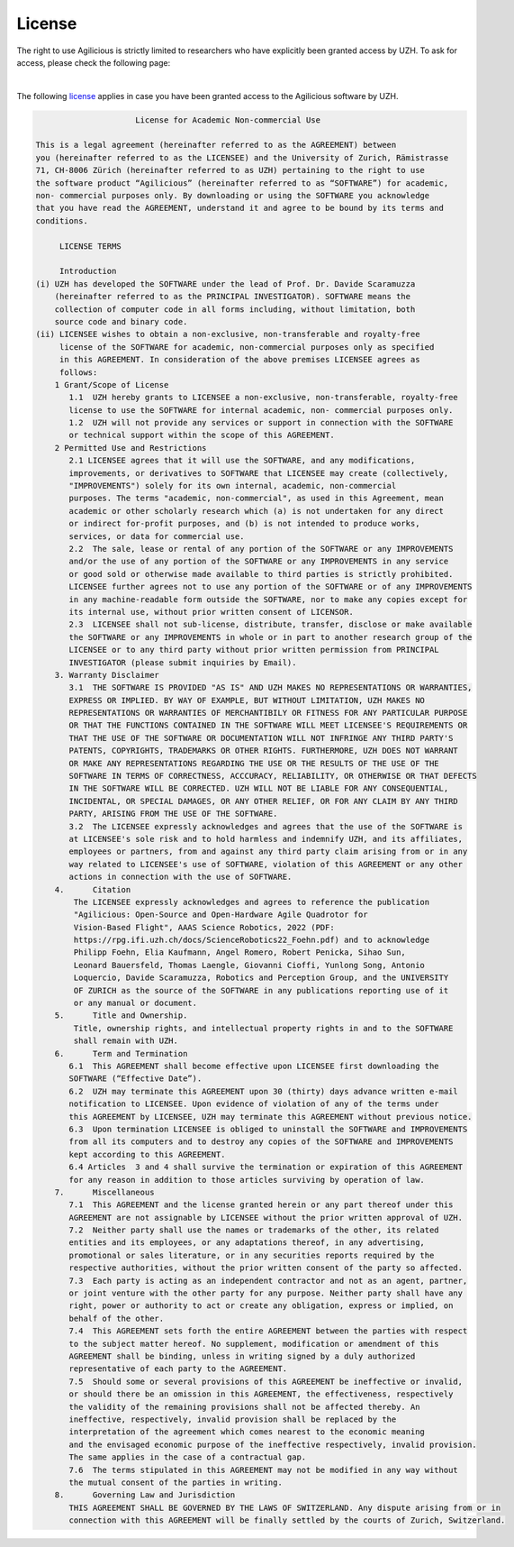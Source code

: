 License
=======

The right to use Agilicious is strictly limited to researchers who have explicitly been granted access by UZH. To ask for access, please check the following page:

.. raw:: html

         <center>
          <style>
          button {
              background-color: #7286D3;
              color: black;
              border-radius: 50px;
              width: 300px;
              height: 75px;
              font-size: 30px;
              box-shadow: 4px 4px 4px #888;
          }
        </style>
        <li class="nav-link"> <a href="https://form.jotform.com/230332943688361"><button> Request Access!</button></a>
        </center>

|

The following `license <https://rpg.ifi.uzh.ch/docs/Agilicious_LICENSE_AGREEMENT_ACADEMIC_USE.pdf>`_ applies in case you have been granted access to the Agilicious software by UZH.

.. code-block:: console

                         License for Academic Non-commercial Use

    This is a legal agreement (hereinafter referred to as the AGREEMENT) between
    you (hereinafter referred to as the LICENSEE) and the University of Zurich, Rämistrasse
    71, CH-8006 Zürich (hereinafter referred to as UZH) pertaining to the right to use
    the software product “Agilicious” (hereinafter referred to as “SOFTWARE”) for academic,
    non- commercial purposes only. By downloading or using the SOFTWARE you acknowledge
    that you have read the AGREEMENT, understand it and agree to be bound by its terms and
    conditions.
    
        ​ LICENSE TERMS
    
        ​ Introduction 
    (i) UZH has developed the SOFTWARE under the lead of Prof. Dr. Davide Scaramuzza
        (hereinafter referred to as the PRINCIPAL INVESTIGATOR). SOFTWARE means the
        collection of computer code in all forms including, without limitation, both
        source code and binary code.
    (ii) LICENSEE wishes to obtain a non-exclusive, non-transferable and royalty-free
         license of the SOFTWARE for academic, non-commercial purposes only as specified
         in this AGREEMENT. In consideration of the above premises LICENSEE agrees as
         follows:
        1 Grant/Scope of License	
           1.1	UZH hereby grants to LICENSEE a non-exclusive, non-transferable, royalty-free
           license to use the SOFTWARE for internal academic, non- commercial purposes only. 
           1.2	UZH will not provide any services or support in connection with the SOFTWARE
           or technical support within the scope of this AGREEMENT.
        2 Permitted Use and Restrictions
           2.1 LICENSEE agrees that it will use the SOFTWARE, and any modifications,
           improvements, or derivatives to SOFTWARE that LICENSEE may create (collectively,
           "IMPROVEMENTS") solely for its own internal, academic, non-commercial
           purposes. The terms "academic, non-commercial", as used in this Agreement, mean
           academic or other scholarly research which (a) is not undertaken for any direct
           or indirect for-profit purposes, and (b) is not intended to produce works,
           services, or data for commercial use. 
           2.2	The sale, lease or rental of any portion of the SOFTWARE or any IMPROVEMENTS
           and/or the use of any portion of the SOFTWARE or any IMPROVEMENTS in any service
           or good sold or otherwise made available to third parties is strictly prohibited.
           LICENSEE further agrees not to use any portion of the SOFTWARE or of any IMPROVEMENTS
           in any machine-readable form outside the SOFTWARE, nor to make any copies except for
           its internal use, without prior written consent of LICENSOR.
           2.3	LICENSEE shall not sub-license, distribute, transfer, disclose or make available
           the SOFTWARE or any IMPROVEMENTS in whole or in part to another research group of the
           LICENSEE or to any third party without prior written permission from PRINCIPAL
           INVESTIGATOR (please submit inquiries by Email).
        3. Warranty Disclaimer
           3.1	THE SOFTWARE IS PROVIDED "AS IS" AND UZH MAKES NO REPRESENTATIONS OR WARRANTIES,
           EXPRESS OR IMPLIED. BY WAY OF EXAMPLE, BUT WITHOUT LIMITATION, UZH MAKES NO
           REPRESENTATIONS OR WARRANTIES OF MERCHANTIBILY OR FITNESS FOR ANY PARTICULAR PURPOSE
           OR THAT THE FUNCTIONS CONTAINED IN THE SOFTWARE WILL MEET LICENSEE'S REQUIREMENTS OR
           THAT THE USE OF THE SOFTWARE OR DOCUMENTATION WILL NOT INFRINGE ANY THIRD PARTY'S
           PATENTS, COPYRIGHTS, TRADEMARKS OR OTHER RIGHTS. FURTHERMORE, UZH DOES NOT WARRANT
           OR MAKE ANY REPRESENTATIONS REGARDING THE USE OR THE RESULTS OF THE USE OF THE
           SOFTWARE IN TERMS OF CORRECTNESS, ACCCURACY, RELIABILITY, OR OTHERWISE OR THAT DEFECTS
           IN THE SOFTWARE WILL BE CORRECTED. UZH WILL NOT BE LIABLE FOR ANY CONSEQUENTIAL,
           INCIDENTAL, OR SPECIAL DAMAGES, OR ANY OTHER RELIEF, OR FOR ANY CLAIM BY ANY THIRD
           PARTY, ARISING FROM THE USE OF THE SOFTWARE. 
           3.2	The LICENSEE expressly acknowledges and agrees that the use of the SOFTWARE is
           at LICENSEE's sole risk and to hold harmless and indemnify UZH, and its affiliates,
           employees or partners, from and against any third party claim arising from or in any
           way related to LICENSEE's use of SOFTWARE, violation of this AGREEMENT or any other
           actions in connection with the use of SOFTWARE.
        4.	Citation
            The LICENSEE expressly acknowledges and agrees to reference the publication
            "Agilicious: Open-Source and Open-Hardware Agile Quadrotor for
            Vision-Based Flight", AAAS Science Robotics, 2022 (PDF:
            https://rpg.ifi.uzh.ch/docs/ScienceRobotics22_Foehn.pdf) and to acknowledge
            Philipp Foehn, Elia Kaufmann, Angel Romero, Robert Penicka, Sihao Sun,
            Leonard Bauersfeld, Thomas Laengle, Giovanni Cioffi, Yunlong Song, Antonio
            Loquercio, Davide Scaramuzza, Robotics and Perception Group, and the UNIVERSITY
            OF ZURICH as the source of the SOFTWARE in any publications reporting use of it
            or any manual or document.
        5.	Title and Ownership.
            Title, ownership rights, and intellectual property rights in and to the SOFTWARE
            shall remain with UZH. 
        6.	Term and Termination
           6.1	This AGREEMENT shall become effective upon LICENSEE first downloading the
           SOFTWARE (“Effective Date”).
           6.2	UZH may terminate this AGREEMENT upon 30 (thirty) days advance written e-mail
           notification to LICENSEE. Upon evidence of violation of any of the terms under
           this AGREEMENT by LICENSEE, UZH may terminate this AGREEMENT without previous notice.
           6.3	Upon termination LICENSEE is obliged to uninstall the SOFTWARE and IMPROVEMENTS
           from all its computers and to destroy any copies of the SOFTWARE and IMPROVEMENTS
           kept according to this AGREEMENT.
           6.4 Articles  3 and 4 shall survive the termination or expiration of this AGREEMENT
           for any reason in addition to those articles surviving by operation of law.
        7.	Miscellaneous
           7.1	This AGREEMENT and the license granted herein or any part thereof under this
           AGREEMENT are not assignable by LICENSEE without the prior written approval of UZH. 
           7.2	Neither party shall use the names or trademarks of the other, its related
           entities and its employees, or any adaptations thereof, in any advertising,
           promotional or sales literature, or in any securities reports required by the
           respective authorities, without the prior written consent of the party so affected.
           7.3	Each party is acting as an independent contractor and not as an agent, partner,
           or joint venture with the other party for any purpose. Neither party shall have any
           right, power or authority to act or create any obligation, express or implied, on
           behalf of the other.
           7.4	This AGREEMENT sets forth the entire AGREEMENT between the parties with respect
           to the subject matter hereof. No supplement, modification or amendment of this
           AGREEMENT shall be binding, unless in writing signed by a duly authorized
           representative of each party to the AGREEMENT.
           7.5	Should some or several provisions of this AGREEMENT be ineffective or invalid,
           or should there be an omission in this AGREEMENT, the effectiveness, respectively
           the validity of the remaining provisions shall not be affected thereby. An
           ineffective, respectively, invalid provision shall be replaced by the
           interpretation of the agreement which comes nearest to the economic meaning
           and the envisaged economic purpose of the ineffective respectively, invalid provision.
           The same applies in the case of a contractual gap.
           7.6	The terms stipulated in this AGREEMENT may not be modified in any way without
           the mutual consent of the parties in writing.
        8.	Governing Law and Jurisdiction
           THIS AGREEMENT SHALL BE GOVERNED BY THE LAWS OF SWITZERLAND. Any dispute arising from or in
           connection with this AGREEMENT will be finally settled by the courts of Zurich, Switzerland.
